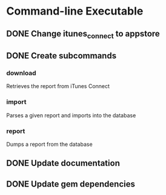 * Command-line Executable
** DONE Change itunes_connect to appstore
** DONE Create subcommands
*** download
Retrieves the report from iTunes Connect
*** import
Parses a given report and imports into the database
*** report
Dumps a report from the database

** DONE Update documentation
** DONE Update gem dependencies
